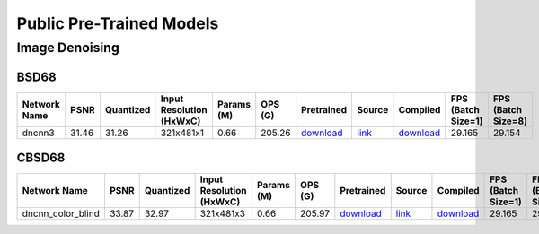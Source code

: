 
Public Pre-Trained Models
=========================

.. |rocket| image:: images/rocket.png
  :width: 18

.. |star| image:: images/star.png
  :width: 18

.. _Image Denoising:

Image Denoising
---------------

BSD68
^^^^^

.. list-table::
   :widths: 30 7 11 14 9 8 12 8 7 7 7
   :header-rows: 1

   * - Network Name
     - PSNR
     - Quantized
     - Input Resolution (HxWxC)
     - Params (M)
     - OPS (G)
     - Pretrained
     - Source
     - Compiled
     - FPS (Batch Size=1)
     - FPS (Batch Size=8)
   * - dncnn3
     - 31.46
     - 31.26
     - 321x481x1
     - 0.66
     - 205.26
     - `download <https://hailo-model-zoo.s3.eu-west-2.amazonaws.com/ImageDenoising/dncnn3/2023-06-15/dncnn3.zip>`_
     - `link <https://github.com/cszn/KAIR>`_
     - `download <https://hailo-model-zoo.s3.eu-west-2.amazonaws.com/ModelZoo/Compiled/v2.10.0/hailo8l/dncnn3.hef>`_
     - 29.165
     - 29.154

CBSD68
^^^^^^

.. list-table::
   :widths: 30 7 11 14 9 8 12 8 7 7 7
   :header-rows: 1

   * - Network Name
     - PSNR
     - Quantized
     - Input Resolution (HxWxC)
     - Params (M)
     - OPS (G)
     - Pretrained
     - Source
     - Compiled
     - FPS (Batch Size=1)
     - FPS (Batch Size=8)
   * - dncnn_color_blind
     - 33.87
     - 32.97
     - 321x481x3
     - 0.66
     - 205.97
     - `download <https://hailo-model-zoo.s3.eu-west-2.amazonaws.com/ImageDenoising/dncnn_color_blind/2023-06-25/dncnn_color_blind.zip>`_
     - `link <https://github.com/cszn/KAIR>`_
     - `download <https://hailo-model-zoo.s3.eu-west-2.amazonaws.com/ModelZoo/Compiled/v2.10.0/hailo8l/dncnn_color_blind.hef>`_
     - 29.165
     - 29.154
